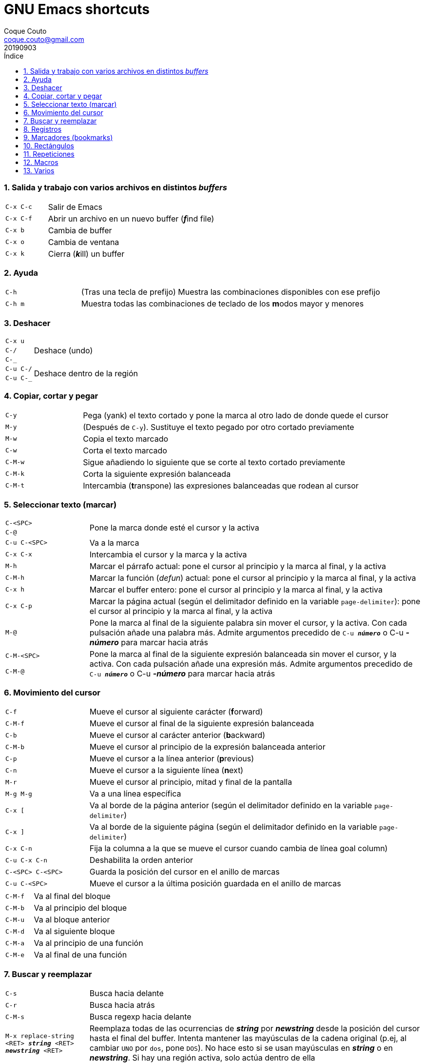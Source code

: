 = GNU Emacs shortcuts
:tags: Publish
:author: Coque Couto
:email: coque.couto@gmail.com
:date: September 2019
:revdate: 20190903
:source-highlighter: pygments
:toc:
:toc-title: Índice
:toclevels: 3
:numbered:
:appendix-caption: Apéndice
:figure-caption: Figura

=== Salida y trabajo con varios archivos en distintos _buffers_

[cols="20,80"]
|===
| `C-x C-c` | Salir de Emacs
| `C-x C-f` | Abrir un archivo en un nuevo buffer (__**f**__ind file)
| `C-x b` | Cambia de buffer
| `C-x o` | Cambia de ventana
| `C-x k` | Cierra (__**k**__ill) un buffer
|===


=== Ayuda

[cols="20,80"]
|===
| `C-h` | (Tras una tecla de prefijo) Muestra las combinaciones
  disponibles con ese prefijo
| `C-h m` | Muestra todas las combinaciones de teclado de los
  **m**odos mayor y menores
|===

=== Deshacer

[cols="20,80"]
|===
| `C-x u` .3+| Deshace (undo)
| `C-/`
| `C-_`
| `C-u C-/` .2+| Deshace dentro de la región
| `C-u C-_`
|===

=== Copiar, cortar y pegar

[cols="20,80"]
|===
| `C-y` | Pega (yank) el texto cortado y pone la marca al otro lado de
  donde quede el cursor
| `M-y` | (Después de `C-y`). Sustituye el texto pegado por otro
  cortado previamente
| `M-w` | Copia el texto marcado
| `C-w` | Corta el texto marcado
| `C-M-w` | Sigue añadiendo lo siguiente que se corte al texto cortado
  previamente
| `C-M-k` | Corta la siguiente expresión balanceada
| `C-M-t` | Intercambia (**t**ranspone) las expresiones balanceadas
  que rodean al cursor
|===

=== Seleccionar texto (marcar)

[cols="20,80"]
|===
| `C-<SPC>` .2+| Pone la marca donde esté el cursor y la activa
| `C-@`
| `C-u C-<SPC>` | Va a la marca
| `C-x C-x` | Intercambia el cursor y la marca y la activa
| `M-h` | Marcar el párrafo actual: pone el cursor al principio y la
  marca al final, y la activa
| `C-M-h` | Marcar la función (_defun_) actual: pone el cursor al
  principio y la marca al final, y la activa
| `C-x h` | Marcar el buffer entero: pone el cursor al principio y la
  marca al final, y la activa
| `C-x C-p` | Marcar la página actual (según el delimitador definido
  en la variable `page-delimiter`): pone el cursor al principio y la
  marca al final, y la activa
| `M-@` | Pone la marca al final de la siguiente palabra sin mover el
  cursor, y la activa. Con cada pulsación añade una palabra
  más. Admite argumentos precedido de `C-u _**número**_` o C-u
  _**-número**_ para marcar hacia atrás
| `C-M-<SPC>` .2+| Pone la marca al final de la siguiente expresión
  balanceada sin mover el cursor, y la activa. Con cada pulsación
  añade una expresión más. Admite argumentos precedido de `C-u
  _**número**_` o C-u _**-número**_ para marcar hacia atrás
| `C-M-@`
|===

=== Movimiento del cursor

[cols="20,80"]
|===
| `C-f` | Mueve el cursor al siguiente carácter (**f**orward)
| `C-M-f` | Mueve el cursor al final de la siguiente expresión
  balanceada
| `C-b` | Mueve el cursor al carácter anterior (**b**ackward)
| `C-M-b` | Mueve el cursor al principio de la expresión balanceada
  anterior
| `C-p` | Mueve el cursor a la línea anterior (**p**revious)
| `C-n` | Mueve el cursor a la siguiente línea (**n**ext)
| `M-r` | Mueve el cursor al principio, mitad y final de la pantalla
| `M-g M-g` | Va a una línea específica
| `C-x [` | Va al borde de la página anterior (según el delimitador
  definido en la variable `page-delimiter`)
| `C-x ]` | Va al borde de la siguiente página (según el delimitador
  definido en la variable `page-delimiter`)
| `C-x C-n` | Fija la columna a la que se mueve el cursor cuando
  cambia de línea goal column)
| `C-u C-x C-n` | Deshabilita la orden anterior
| `C-<SPC> C-<SPC>` | Guarda la posición del cursor en el anillo de
  marcas
| `C-u C-<SPC>` | Mueve el cursor a la última posición guardada en el
  anillo de marcas
|===

[cols="20,80"]
|===
| `C-M-f` | Va al final del bloque
| `C-M-b` | Va al principio del bloque
| `C-M-u` | Va al bloque anterior
| `C-M-d` | Va al siguiente bloque
| `C-M-a` | Va al principio de una función
| `C-M-e` | Va al final de una función
|===

=== Buscar y reemplazar

[cols="20,80"]
|===
| `C-s` | Busca hacia delante
| `C-r` | Busca hacia atrás
| `C-M-s` | Busca regexp hacia delante
| `M-x replace-string <RET> _**string**_ <RET> _**newstring**_
  <RET>` | Reemplaza todas de las ocurrencias de _**string**_ por
  _**newstring**_ desde la posición del cursor hasta el final del
  buffer. Intenta mantener las mayúsculas de la cadena original (p.ej,
  al cambiar `UNO` por `dos`, pone `DOS`). No hace esto si se usan
  mayúsculas en _**string**_ o en _**newstring**_. Si hay una región
  activa, solo actúa dentro de ella
| `M-% _**string**_ <RET> _**newstring**_ <RET>` | Reemplaza algunas
  de las ocurrencias de _**string**_ por _**newstring**_. Con prefijo
  `C-u _**n**_`, solo cambia las ocurrencias rodeadas por
  delimitadores de palabras. Con prefijo `C-u _**-**_`, busca hacia
  atrás
| `C-M-% _**regexp**_ <RET> _**newstring**_ <RET>` | Reemplaza algunas
  de las ocurrencias de _**regexp**_ por _**newstring**_. Por lo
  demás, funciona como la anterior
| `M-c` .2+| (Al buscar) Conmuta la sensibilidad a las mayúsculas (por
  defecto, la búsqueda no es sensible a las mayúsculas)
| `M-s c`
| `M-e` | (Al buscar) Permite editar la cadena de búsqueda. Terminar con
  RET
| `M-n` | (Al buscar) Presenta la siguiente cadena en el histórico de
  búsquedas
| `M-p` | (Al buscar) Presenta la anterior cadena en el histórico de
  búsquedas
| `M-s <SPC>` | (Al buscar) Conmuta entre la interpretación laxa de
  espacios y la interpretación literal en la cadena buscada
| `M-s '` | (Al buscar) Conmuta el desdoblamiento de caracteres
  (_character folding_). Activada, encuentra caracteres acentuados
  como _á_ al buscar _a_, por ejemplo
| `M-s o _**regexp**_ <RET>` .2+| Encuentra todas las líneas que
  tengan _**regexp**_
| `M-x occur <RET> _**regexp**_ <RET>`
|===

=== Registros

[cols="20,80"]
|===
| `C-x r ?` | Ayuda de órdenes de registros/marcadores
| `C-x r <SPC> _**r**_` | Guarda la posición del cursor en el registro _**r**_
| `C-x r w _**r**_` | Guarda la configuración de las ventanas del marco
  seleccionado en el registro _**r**_
| `C-x r f _**r**_` | Guarda la configuración de todos los marcos y sus
  ventanas en el registro _**r**_
| `C-x r j _**r**_` | Salta a la posición del cursor, recupera las
  configuraciones de ventanas o marcos guardadas en el registro
  _**r**_, visita el archivo guardado en él o ejecuta la macro
  correspodiente. Con prefijo `C-u` al recuperar la configuración de
  las ventanas, elimina los marcos que no estén en la configuración
  recuperada
| `C-x r s _**r**_` | Guarda la región en el registro _**r**_ (con
  prefijo `C-u`, también la borra del buffer)
| `C-x r r _**r**_` | Guarda la región-rectángulo en el registro _**r**_ (con
  prefijo `C-u`, también la borra del buffer)
| `C-x r n _**r**_` | Guarda el número 0 en el registro _**r**_
  (precedido de `C-u _**número**_`, guarda ese valor en el registro)
| `C-x r + _**r**_` | Si el registro _**r**_ tiene un número, le suma
  1 (precedido de `C-u _**número**_`, le suma esa cantidad)
| `C-x r i _**r**_` | Inserta en el buffer el número, el texto o el
  rectángulo del registro _**r**_ (con prefijo `C-u`, deja el cursor
  al principio y pone la marca al final)
| `M-x append-to-register <RET> _**r**_` | Añade la región al registro _**r**_
  (con prefijo `C-u`, también la borra del buffer)
| `M-x prepend-to-register <RET> _**r**_` | Añade la región al principio del
  registro _**r**_
| `M-x view-register <RET> _**r**_` | Describe el contenido del registro _**r**_
| `(set-register _**r**_ '(file . _**path**_))` | Guarda el nombre del
  archivo _**path**_ en el registro _**r**_. P. ej, `(set-register ?e
  '(file . "/home/xxx/.emacs"))`. Puede visitarse con `C-x r j _**r**_`
|===

=== Marcadores (bookmarks)

[cols="20,80"]
|===
| `C-x r m <RET>` | Establece un marcador en el buffer actual, donde
  esté el cursor, llamado igual que el archivo
| `C-x r m _**bookmark**_ <RET>` | Establece un marcador llamado
  _**bookmark**_ en el buffer actual, donde esté el cursor
| `C-x r M _**bookmark**_ <RET>` | Como el anterior, pero no reescribe
  un marcador que ya exista
| `C-x r b _**bookmark**_ <RET>` | Salta al marcador especificado
| `C-x r l` | Lista todos los marcadores. Se puede editar el contenido
  del listado (pulsar `?` para ayuda)
| ``M-x bookmark-save` | Guarda la lista de marcadores en el archivo
  de marcadores por defecto (`~/.emacs.d/bookmarks` o `~/.emacs.bmk`,
  si éste existe)
| ``M-x bookmark-delete <RET> _**bookmark**_ <RET>` | Borra el
  marcador _**bookmark**_
| ``M-x bookmark-insert-location <RET> _**bookmark**_ <RET>` | Inserta
  en el buffer el nombre del archivo al que apunta _**bookmark**_
| ``M-x bookmark-insert <RET> _**bookmark**_ <RET>` | Inserta en el
  buffer el contenido del archivo al que apunta _**bookmark**_
| ``M-x bookmark-load <RET> _**filename**_ <RET>` | Carga el archivo
  de marcadores _**filename**_
| ``M-x bookmark-write <RET> _**filename**_ <RET>` | Guarda los
  marcadores en el archivo _**filename**_
|===

=== Rectángulos

[cols="20,80"]
|===
| `C-x <SPC>` | Conmuta el modo de marcado de rectángulo, mostrando la
  región-rectángulo y haciendo que las órdenes habituales de copiado y
  pegado funcionen sobre ella mientras la región esté activa. En este
  modo, `C-x C-x` alterna el cursor entre las cuatro esquinas del
  rectángulo
| `C-x r k` | Corta la región-rectángulo
| `C-x r M-w` | Copia la región-rectángulo
| `C-x r d` | Borra la región-rectángulo
| `C-x r y` | Pega el último rectángulo cortado en el punto donde esté
  el cursor
| `C-x r o` | Abre espacio para un rectángulo, desplazando el texto a la
  derecha y rellenándolo con espacios
| `C-x r c` | Limpia el espacio del rectángulo, sustituyendo el texto
  por espacios
| `C-x r N` | Numera cada línea del rectángulo y desplaza el texto a
  la derecha. Precedido por `C-u`, permite elegir el número inicial y
  el formato
| `C-x r t _**string**_ <RET>` | Reemplaza cada línea del rectángulo por
  _**string**_
| `M-x delete-whitespace-rectangle` | Elimina los espacios que haya en
  cada línea del rectángulo, desde la columna de la izquierda en
  adelante
| `C-x r r _**r**_` | Guarda la región-rectángulo en el registro _**r**_
  (con prefijo `C-u`, también la borra del buffer)
|===

=== Repeticiones

[cols="20,80"]
|===
| `M--` | Argumento negativo para la siguiente orden
| `C-u -` | Argumento negativo para la siguiente orden
| `M-_**n**_` .2+| Repite la siguiente orden _**n**_ veces
| `C-u _**n**_`
| `C-x <ESC> <ESC>` | Re-ejecuta la última orden introducida en el
  minibuffer. Precedida de `C-u _**n**_`, ejecuta la e_**n**_ésima
  orden anterior (1 para la última)
| `M-x list-command-history` | Muestra la historia de órdenes
  ejecutadas que pueden repetirse con `C-x <ESC> <ESC>`
| `C-x z` | Repite la última orden. Seguir pulsando z para seguir
  repitiendo
| `M-0 C-x e` .2+| Repite una macro hasta alcanzar el final del fichero
| `C-u 0 C-x e`
|===

=== Macros

[cols="20,80"]
|===
| `C-x (` | Empieza a grabar una macro
| `C-x )` | Termina de grabar una macro
| `C-x e` | Ejecuta la última macro grabada
| `C-x C-k x _**r**_` | Guarda la última macro en el registro _**r**_. Puede ejecutarse con `C-x r j _**r**_`
|===

=== Varios

[cols="20,80"]
|===
| `C-g` | Aborta una orden en curso
| `M-x subword-mode` | Habilita que Emacs considere las mayúsculas como
  separadores de palabras
| `C-o` | Inserta un retorno donde esté el cursor, sin moverlo
| `C-x C-l` | Convierte el texto de la región en minúsculas
| `C-x C-u` | Convierte el texto de la región en mayúsculas
| `C-x l` | Cuenta las líneas de la página actual (según el delimitador
  definido en la variable `page-delimiter`)
|===
